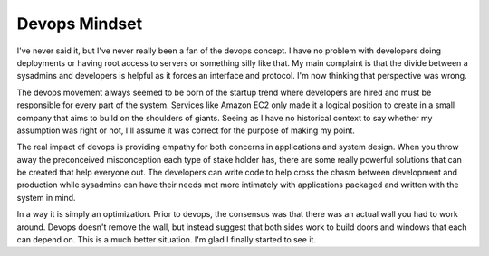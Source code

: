 Devops Mindset
##############

I've never said it, but I've never really been a fan of the devops
concept. I have no problem with developers doing deployments or having
root access to servers or something silly like that. My main complaint
is that the divide between a sysadmins and developers is helpful as it
forces an interface and protocol. I'm now thinking that perspective was
wrong.

The devops movement always seemed to be born of the startup trend where
developers are hired and must be responsible for every part of the
system. Services like Amazon EC2 only made it a logical position to
create in a small company that aims to build on the shoulders of giants.
Seeing as I have no historical context to say whether my assumption was
right or not, I'll assume it was correct for the purpose of making my
point.

The real impact of devops is providing empathy for both concerns in
applications and system design. When you throw away the preconceived
misconception each type of stake holder has, there are some really
powerful solutions that can be created that help everyone out. The
developers can write code to help cross the chasm between development
and production while sysadmins can have their needs met more intimately
with applications packaged and written with the system in mind.

In a way it is simply an optimization. Prior to devops, the consensus
was that there was an actual wall you had to work around. Devops doesn't
remove the wall, but instead suggest that both sides work to build doors
and windows that each can depend on. This is a much better situation.
I'm glad I finally started to see it.


.. author:: default
.. categories:: code
.. tags:: devops, programming, python
.. comments::
